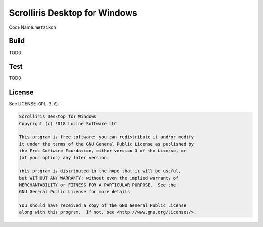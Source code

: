 Scrolliris Desktop for Windows
==============================

Code Name: ``Wetzikon``


Build
-----

TODO


Test
----

TODO


License
-------

See LICENSE (``GPL-3.0``).

.. code:: text

   Scrolliris Desktop for Windows
   Copyright (c) 2018 Lupine Software LLC

   This program is free software: you can redistribute it and/or modify
   it under the terms of the GNU General Public License as published by
   the Free Software Foundation, either version 3 of the License, or
   (at your option) any later version.

   This program is distributed in the hope that it will be useful,
   but WITHOUT ANY WARRANTY; without even the implied warranty of
   MERCHANTABILITY or FITNESS FOR A PARTICULAR PURPOSE.  See the
   GNU General Public License for more details.

   You should have received a copy of the GNU General Public License
   along with this program.  If not, see <http://www.gnu.org/licenses/>.

